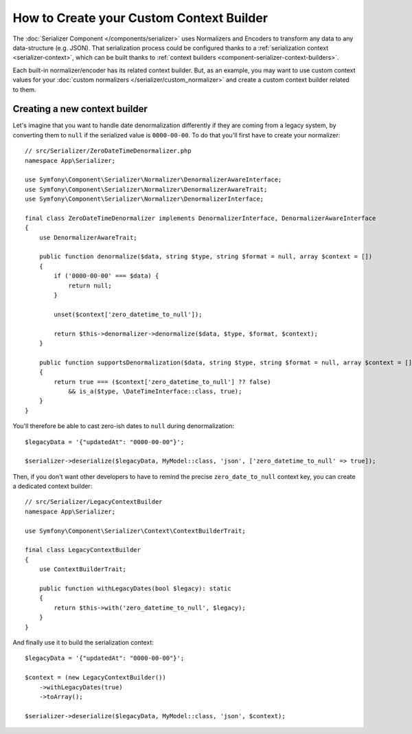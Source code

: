 .. index::
   single: Serializer; Custom context builders

How to Create your Custom Context Builder
=========================================

The :doc:`Serializer Component </components/serializer>` uses Normalizers
and Encoders to transform any data to any data-structure (e.g. JSON).
That serialization process could be configured thanks to a
:ref:`serialization context <serializer-context>`, which can be built thanks to
:ref:`context builders <component-serializer-context-builders>`.

Each built-in normalizer/encoder has its related context builder.
But, as an example, you may want to use custom context values
for your :doc:`custom normalizers </serializer/custom_normalizer>`
and create a custom context builder related to them.

Creating a new context builder
------------------------------

Let's imagine that you want to handle date denormalization differently if they
are coming from a legacy system, by converting them to ``null`` if the serialized
value is ``0000-00-00``. To do that you'll first have to create your normalizer::

    // src/Serializer/ZeroDateTimeDenormalizer.php
    namespace App\Serializer;

    use Symfony\Component\Serializer\Normalizer\DenormalizerAwareInterface;
    use Symfony\Component\Serializer\Normalizer\DenormalizerAwareTrait;
    use Symfony\Component\Serializer\Normalizer\DenormalizerInterface;

    final class ZeroDateTimeDenormalizer implements DenormalizerInterface, DenormalizerAwareInterface
    {
        use DenormalizerAwareTrait;

        public function denormalize($data, string $type, string $format = null, array $context = [])
        {
            if ('0000-00-00' === $data) {
                return null;
            }

            unset($context['zero_datetime_to_null']);

            return $this->denormalizer->denormalize($data, $type, $format, $context);
        }

        public function supportsDenormalization($data, string $type, string $format = null, array $context = [])
        {
            return true === ($context['zero_datetime_to_null'] ?? false)
                && is_a($type, \DateTimeInterface::class, true);
        }
    }

You'll therefore be able to cast zero-ish dates to ``null`` during denormalization::

    $legacyData = '{"updatedAt": "0000-00-00"}';

    $serializer->deserialize($legacyData, MyModel::class, 'json', ['zero_datetime_to_null' => true]);

Then, if you don't want other developers to have to remind the precise ``zero_date_to_null`` context key,
you can create a dedicated context builder::

    // src/Serializer/LegacyContextBuilder
    namespace App\Serializer;

    use Symfony\Component\Serializer\Context\ContextBuilderTrait;

    final class LegacyContextBuilder
    {
        use ContextBuilderTrait;

        public function withLegacyDates(bool $legacy): static
        {
            return $this->with('zero_datetime_to_null', $legacy);
        }
    }

And finally use it to build the serialization context::

    $legacyData = '{"updatedAt": "0000-00-00"}';

    $context = (new LegacyContextBuilder())
        ->withLegacyDates(true)
        ->toArray();

    $serializer->deserialize($legacyData, MyModel::class, 'json', $context);
